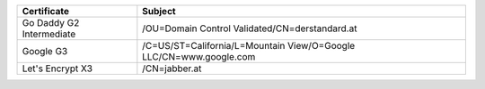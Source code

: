========================  ==================================================================
Certificate               Subject
========================  ==================================================================
Go Daddy G2 Intermediate  /OU=Domain Control Validated/CN=derstandard.at
Google G3                 /C=US/ST=California/L=Mountain View/O=Google LLC/CN=www.google.com
Let's Encrypt X3          /CN=jabber.at
========================  ==================================================================
